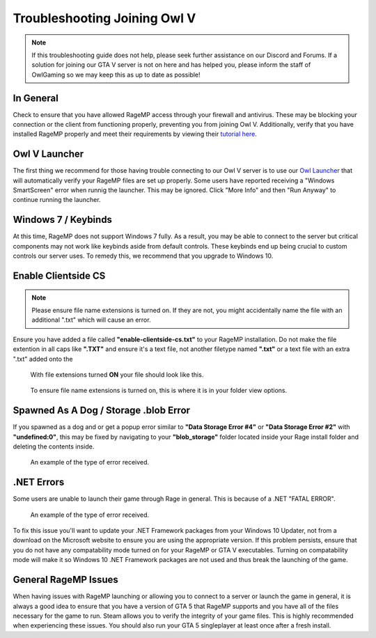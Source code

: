 #############################
Troubleshooting Joining Owl V
#############################
.. _bug tracker: https://bugs.owlgaming.net/
.. _UAT Contact: https://forums.owlgaming.net/forms/10-upper-administration-contact-ooc/
.. _Support Center: https://owlgaming.net/support/
.. _Owl Launcher: http://files.owlgaming.net/OwlLauncher.exe
.. _tutorial here: https://wiki.rage.mp/index.php?title=Getting_Started_with_Client

.. note::
    If this troubleshooting guide does not help, please seek further assistance on our Discord and Forums. If a solution for joining our GTA V server is not on here and has helped you, please inform the staff of OwlGaming so we may keep this as up to date as possible!

**********
In General
**********
Check to ensure that you have allowed RageMP access through your firewall and antivirus. These may be blocking your connection or the client from functioning properly, preventing you from joining Owl V. Additionally, verify that you have installed RageMP properly and meet their requirements by viewing their `tutorial here`_.

**************
Owl V Launcher
**************
The first thing we recommend for those having trouble connecting to our Owl V server is to use our `Owl Launcher`_ that will automatically verify your RageMP files are set up properly. Some users have reported receiving a "Windows SmartScreen" error when runnig the launcher. This may be ignored. Click "More Info" and then "Run Anyway" to continue running the launcher.

********************
Windows 7 / Keybinds
********************
At this time, RageMP does not support Windows 7 fully. As a result, you may be able to connect to the server but critical components may not work like keybinds aside from default controls. These keybinds end up being crucial to custom controls our server uses. To remedy this, we recommend that you upgrade to Windows 10.

********************
Enable Clientside CS
********************
.. note::
    Please ensure file name extensions is turned on. If they are not, you might accidentally name the file with an additional ".txt" which will cause an error.

Ensure you have added a file called **"enable-clientside-cs.txt"** to your RageMP installation. Do not make the file extention in all caps like **".TXT"** and ensure it's a text file, not another filetype named **".txt"** or a text file with an extra ".txt" added onto the

.. figure:: https://i.imgur.com/ftTaz3N.png

    With file extensions turned **ON** your file should look like this.

.. figure:: https://i.imgur.com/DlAVWbH.png

    To ensure file name extensions is turned on, this is where it is in your folder view options.


**************************************
Spawned As A Dog / Storage .blob Error
**************************************
If you spawned as a dog and or get a popup error similar to **"Data Storage Error #4"** or **"Data Storage Error #2"** with **"undefined:0"**, this may be fixed by navigating to your **"blob_storage"** folder located inside your Rage install folder and deleting the contents inside.

.. figure:: https://i.imgur.com/gPUd2xY.png

    An example of the type of error received.

***********
.NET Errors
***********
Some users are unable to launch their game through Rage in general. This is because of a .NET "FATAL ERROR".

.. figure:: https://i.imgur.com/8T2dlsD.png

    An example of the type of error received.

To fix this issue you'll want to update your .NET Framework packages from your Windows 10 Updater, not from a download on the Microsoft website to ensure you are using the appropriate version. If this problem persists, ensure that you do not have any compatability mode turned on for your RageMP or GTA V executables. Turning on compatability mode will make it so Windows 10 .NET Framework packages are not used and thus break the launching of the game.


*********************
General RageMP Issues
*********************
When having issues with RageMP launching or allowing you to connect to a server or launch the game in general, it is always a good idea to ensure that you have a version of GTA 5 that RageMP supports and you have all of the files necessary for the game to run. Steam allows you to verify the integrity of your game files. This is highly recommended when experiencing these issues. You should also run your GTA 5 singleplayer at least once after a fresh install.







